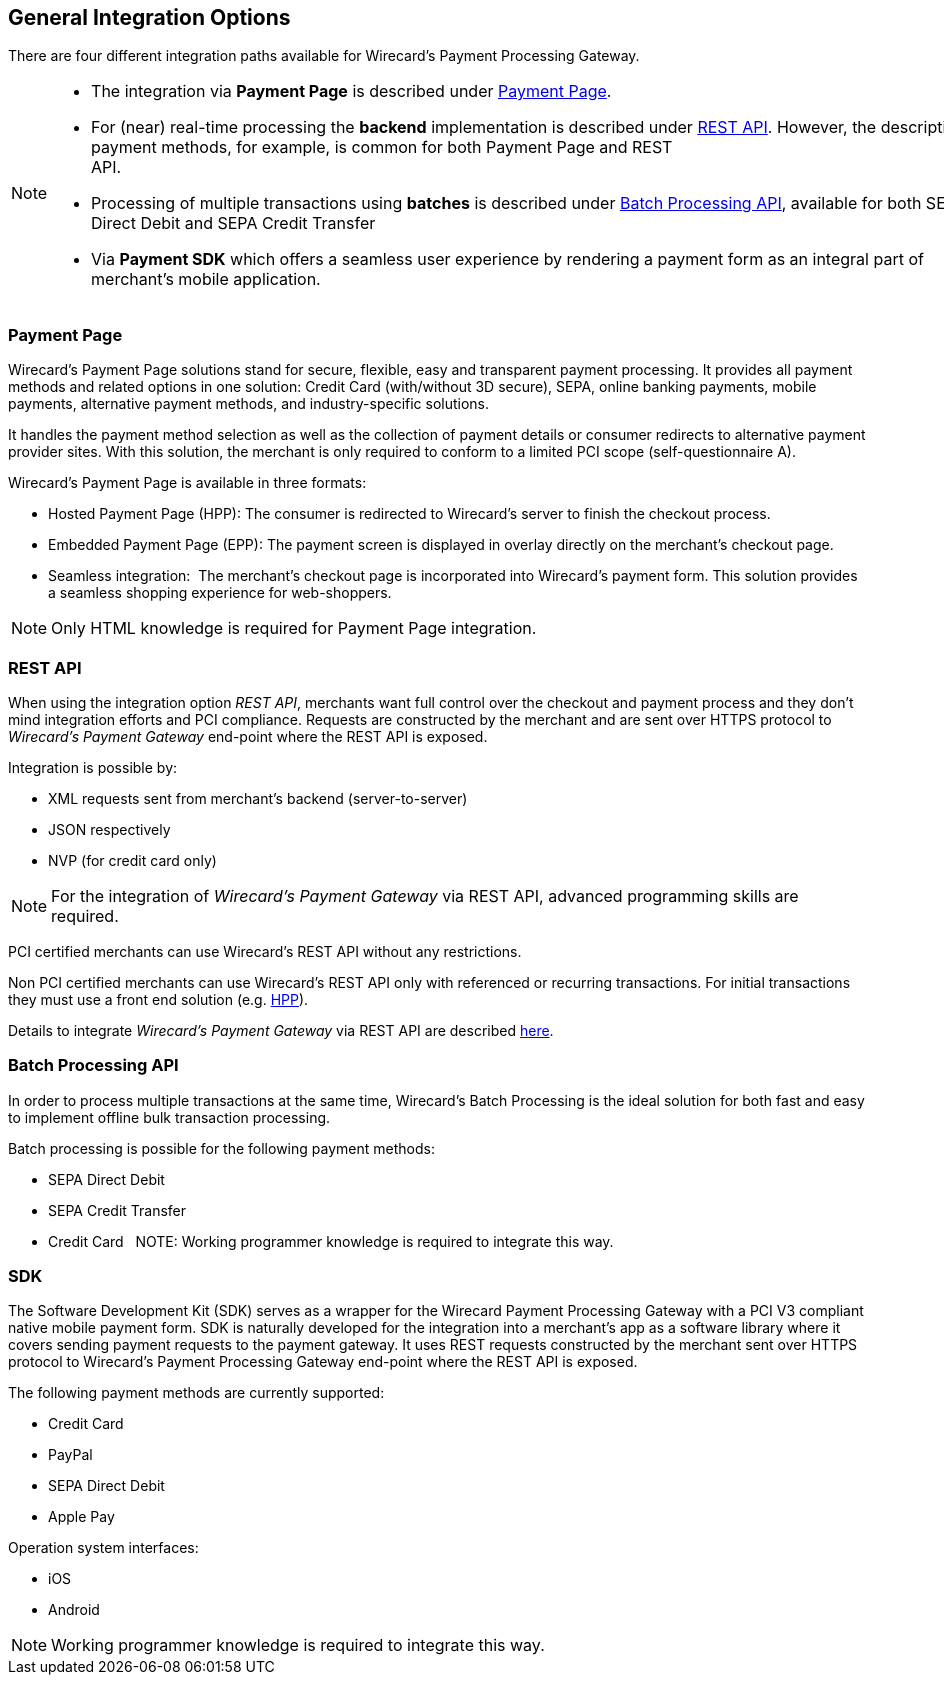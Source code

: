 [#GeneralIntegrationOptions]
== General Integration Options

There are four different integration paths available for Wirecard's
Payment Processing Gateway.

[NOTE]
====
- The integration via *Payment Page* is described under <<PP, Payment Page>>.
- For (near) real-time processing the *backend* implementation is
described under <<RestApi, REST API>>. However, the
description of payment methods, for example, is common for both Payment
Page and REST
API.                                                                                                                                                                                                     
- Processing of multiple transactions using *batches* is described under
<<BatchProcessingApi, Batch Processing API>>, available
for both SEPA Direct Debit and SEPA Credit Transfer
- Via *Payment SDK* which offers a seamless user experience by rendering
a payment form as an integral part of merchant’s mobile application. 
//-
====

[#GeneralIntegrationOptions_PP]
=== Payment Page

Wirecard's Payment Page solutions stand for secure, flexible, easy and
transparent payment processing. It provides all payment methods and
related options in one solution: Credit Card (with/without 3D
secure), SEPA, online banking payments, mobile payments, alternative
payment methods, and industry-specific solutions.

It handles the payment method selection as well as the collection
of payment details or consumer redirects to alternative payment provider
sites. With this solution, the merchant is only required to conform to a
limited PCI scope (self-questionnaire A).

Wirecard's Payment Page is available in three formats:

- Hosted Payment Page (HPP): The consumer is redirected to
Wirecard's server to finish the checkout process.
- Embedded Payment Page (EPP): The payment screen is displayed in
overlay directly on the merchant's checkout page.
- Seamless integration:  The merchant's checkout page is incorporated
into Wirecard's payment form. This solution provides a seamless shopping
experience for web-shoppers.
//-

NOTE: Only HTML knowledge is required for Payment Page integration.

[#GeneralIntegrationOptions_RestApi]
=== REST API

When using the integration option _REST API_, merchants want full
control over the checkout and payment process and they don’t mind
integration efforts and PCI compliance. Requests are constructed by the
merchant and are sent over HTTPS protocol to _Wirecard's Payment
Gateway_ end-point where the REST API is exposed.

Integration is possible by:

- XML requests sent from merchant's backend (server-to-server)
- JSON respectively
- NVP (for credit card only)
//-

NOTE: For the integration of _Wirecard's Payment Gateway_ via REST API,
advanced programming skills are required.

PCI certified merchants can use Wirecard's REST API without any
restrictions.

Non PCI certified merchants can use Wirecard's REST API only with
referenced or recurring transactions. For initial transactions they must
use a front end solution (e.g. <<PP, HPP>>).

Details to integrate _Wirecard's Payment Gateway_ via REST API are
described <<RestApi, here>>.

[#GeneralIntegrationOptions_Batch]
=== Batch Processing API

In order to process multiple transactions at the same time, Wirecard's
Batch Processing is the ideal solution for both fast and easy to
implement offline bulk transaction processing.

Batch processing is possible for the following payment methods:

- SEPA Direct Debit
- SEPA Credit Transfer
- Credit Card
//-
 
NOTE: Working programmer knowledge is required to integrate this way.

[#GeneralIntegrationOptions_SDK]
=== SDK

The Software Development Kit (SDK) serves as a wrapper for the Wirecard
Payment Processing Gateway with a PCI V3 compliant native mobile payment
form. SDK is naturally developed for the integration into a merchant's
app as a software library where it covers sending payment requests to
the payment gateway. It uses REST requests constructed by the merchant
sent over HTTPS protocol to Wirecard's Payment Processing Gateway
end-point where the REST API is exposed.

The following payment methods are currently supported:

- Credit Card 
- PayPal
- SEPA Direct Debit
- Apple Pay
//-

Operation system interfaces:

- iOS
- Android
//-

NOTE: Working programmer knowledge is required to integrate this way.
